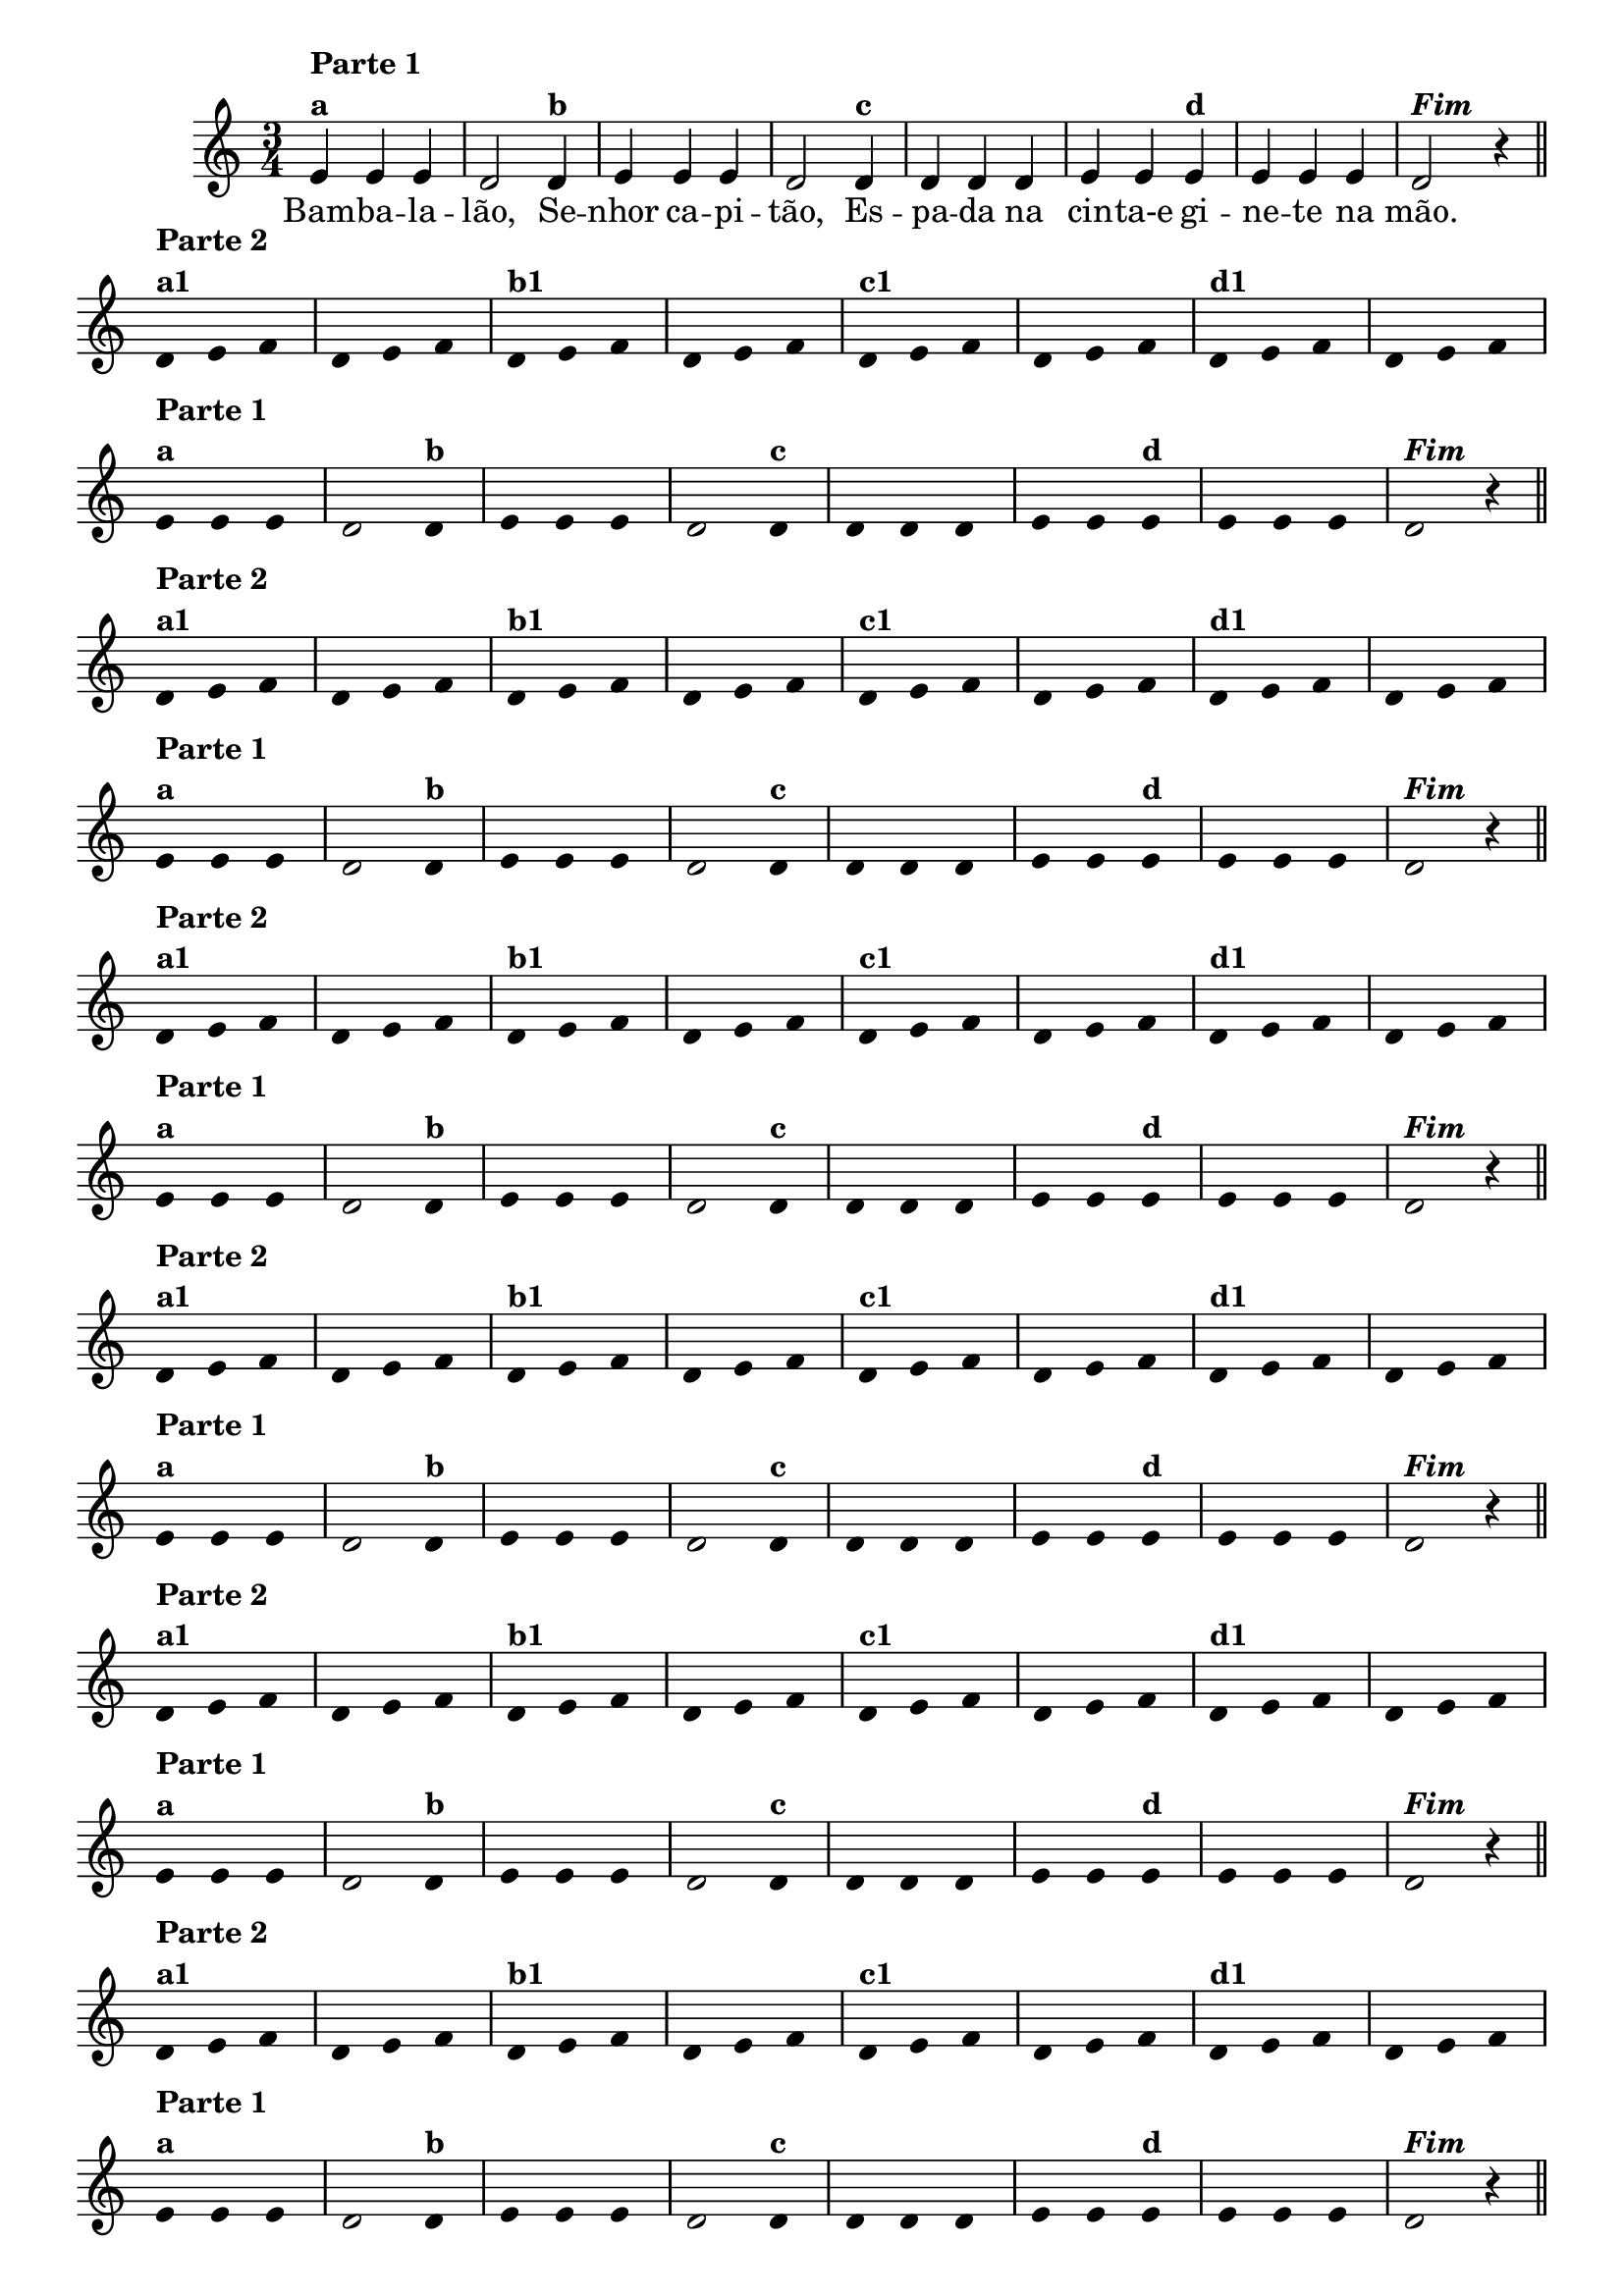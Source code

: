 \version "2.14.2"

%\header {title = "BAMBALALAO - A"}


\relative c'

<<
  \time 3/4
  \override Score.BarNumber #'transparent = ##t
                                %\override Score.RehearsalMark #'font-family = #'roman

  {

                                % CLARINETE

    \tag #'cl {
      e4^\markup {\column {{\bold "Parte 1"} {\bold {"a"}}}}
      e e d2  
      d4^\markup {\bold {"b"}} e e e d2 
      d4^\markup { \bold {"c"}} d d d e e
      e^\markup { \bold {"d"}} e e e d2^\markup {\italic \bold "Fim"} r4

      \bar "||"

      \break

      \override Stem #'transparent = ##t
      \override Beam #'transparent = ##t
      d4^\markup {\column {\bold {"Parte 2"} {\bold "a1"}}} e f 
      d e f
      d^\markup {\bold {"b1"}} e f
      d e f
      d^\markup {\bold {"c1"}} e f
      d e f
      d^\markup {\bold {"d1"}} e f
      d e f

    }

                                % FLAUTA

    \tag #'fl {
      e4^\markup {\column {{\bold "Parte 1"} {\bold {"a"}}}}
      e e d2  
      d4^\markup {\bold {"b"}} e e e d2 
      d4^\markup { \bold {"c"}} d d d e e
      e^\markup { \bold {"d"}} e e e d2^\markup {\italic \bold "Fim"} r4

      \bar "||"

      \break

      \override Stem #'transparent = ##t
      \override Beam #'transparent = ##t
      d4^\markup {\column {\bold {"Parte 2"} {\bold "a1"}}} e f 
      d e f
      d^\markup {\bold {"b1"}} e f
      d e f
      d^\markup {\bold {"c1"}} e f
      d e f
      d^\markup {\bold {"d1"}} e f
      d e f

    }

                                % OBOÉ

    \tag #'ob {
      e4^\markup {\column {{\bold "Parte 1"} {\bold {"a"}}}}
      e e d2  
      d4^\markup {\bold {"b"}} e e e d2 
      d4^\markup { \bold {"c"}} d d d e e
      e^\markup { \bold {"d"}} e e e d2^\markup {\italic \bold "Fim"} r4

      \bar "||"

      \break

      \override Stem #'transparent = ##t
      \override Beam #'transparent = ##t
      d4^\markup {\column {\bold {"Parte 2"} {\bold "a1"}}} e f 
      d e f
      d^\markup {\bold {"b1"}} e f
      d e f
      d^\markup {\bold {"c1"}} e f
      d e f
      d^\markup {\bold {"d1"}} e f
      d e f

    }

                                % SAX ALTO

    \tag #'saxa {
      e4^\markup {\column {{\bold "Parte 1"} {\bold {"a"}}}}
      e e d2  
      d4^\markup {\bold {"b"}} e e e d2 
      d4^\markup { \bold {"c"}} d d d e e
      e^\markup { \bold {"d"}} e e e d2^\markup {\italic \bold "Fim"} r4

      \bar "||"

      \break

      \override Stem #'transparent = ##t
      \override Beam #'transparent = ##t
      d4^\markup {\column {\bold {"Parte 2"} {\bold "a1"}}} e f 
      d e f
      d^\markup {\bold {"b1"}} e f
      d e f
      d^\markup {\bold {"c1"}} e f
      d e f
      d^\markup {\bold {"d1"}} e f
      d e f

    }

                                % SAX TENOR

    \tag #'saxt {
      e4^\markup {\column {{\bold "Parte 1"} {\bold {"a"}}}}
      e e d2  
      d4^\markup {\bold {"b"}} e e e d2 
      d4^\markup { \bold {"c"}} d d d e e
      e^\markup { \bold {"d"}} e e e d2^\markup {\italic \bold "Fim"} r4

      \bar "||"

      \break

      \override Stem #'transparent = ##t
      \override Beam #'transparent = ##t
      d4^\markup {\column {\bold {"Parte 2"} {\bold "a1"}}} e f 
      d e f
      d^\markup {\bold {"b1"}} e f
      d e f
      d^\markup {\bold {"c1"}} e f
      d e f
      d^\markup {\bold {"d1"}} e f
      d e f

    }

                                % SAX GENES

    \tag #'saxg {
      e4^\markup {\column {{\bold "Parte 1"} {\bold {"a"}}}}
      e e d2  
      d4^\markup {\bold {"b"}} e e e d2 
      d4^\markup { \bold {"c"}} d d d e e
      e^\markup { \bold {"d"}} e e e d2^\markup {\italic \bold "Fim"} r4

      \bar "||"

      \break

      \override Stem #'transparent = ##t
      \override Beam #'transparent = ##t
      d4^\markup {\column {\bold {"Parte 2"} {\bold "a1"}}} e f 
      d e f
      d^\markup {\bold {"b1"}} e f
      d e f
      d^\markup {\bold {"c1"}} e f
      d e f
      d^\markup {\bold {"d1"}} e f
      d e f

    }

                                % TROMPETE

    \tag #'tpt {
      e4^\markup {\column {{\bold "Parte 1"} {\bold {"a"}}}}
      e e d2  
      d4^\markup {\bold {"b"}} e e e d2 
      d4^\markup { \bold {"c"}} d d d e e
      e^\markup { \bold {"d"}} e e e d2^\markup {\italic \bold "Fim"} r4

      \bar "||"

      \break

      \override Stem #'transparent = ##t
      \override Beam #'transparent = ##t
      d4^\markup {\column {\bold {"Parte 2"} {\bold "a1"}}} e f 
      d e f
      d^\markup {\bold {"b1"}} e f
      d e f
      d^\markup {\bold {"c1"}} e f
      d e f
      d^\markup {\bold {"d1"}} e f
      d e f

    }

                                % TROMPA

    \tag #'tpa {
      e4^\markup {\column {{\bold "Parte 1"} {\bold {"a"}}}}
      e e d2  
      d4^\markup {\bold {"b"}} e e e d2 
      d4^\markup { \bold {"c"}} d d d e e
      e^\markup { \bold {"d"}} e e e d2^\markup {\italic \bold "Fim"} r4

      \bar "||"

      \break

      \override Stem #'transparent = ##t
      \override Beam #'transparent = ##t
      d4^\markup {\column {\bold {"Parte 2"} {\bold "a1"}}} e f 
      d e f
      d^\markup {\bold {"b1"}} e f
      d e f
      d^\markup {\bold {"c1"}} e f
      d e f
      d^\markup {\bold {"d1"}} e f
      d e f

    }

                                % TROMPA OP

    \tag #'tpaop {
      e,4^\markup {\column {{\bold "Parte 1"} {\bold {"a"}}}}
      e e d2  
      d4^\markup {\bold {"b"}} e e e d2 
      d4^\markup { \bold {"c"}} d d d e e
      e^\markup { \bold {"d"}} e e e d2^\markup {\italic \bold "Fim"} r4

      \bar "||"

      \break

      \override Stem #'transparent = ##t
      \override Beam #'transparent = ##t
      d4^\markup {\column {\bold {"Parte 2"} {\bold "a1"}}} e f 
      d e f
      d^\markup {\bold {"b1"}} e f
      d e f
      d^\markup {\bold {"c1"}} e f
      d e f
      d^\markup {\bold {"d1"}} e f
      d e f

    }

                                % TROMBONE

    \tag #'tbn {
      \clef bass
      e'4^\markup {\column {{\bold "Parte 1"} {\bold {"a"}}}}
      e e d2  
      d4^\markup {\bold {"b"}} e e e d2 
      d4^\markup { \bold {"c"}} d d d e e
      e^\markup { \bold {"d"}} e e e d2^\markup {\italic \bold "Fim"} r4

      \bar "||"

      \break

      \override Stem #'transparent = ##t
      \override Beam #'transparent = ##t
      d4^\markup {\column {\bold {"Parte 2"} {\bold "a1"}}} e f 
      d e f
      d^\markup {\bold {"b1"}} e f
      d e f
      d^\markup {\bold {"c1"}} e f
      d e f
      d^\markup {\bold {"d1"}} e f
      d e f

    }

                                % TUBA MIB

    \tag #'tbamib {
      \clef bass
      e4^\markup {\column {{\bold "Parte 1"} {\bold {"a"}}}}
      e e d2  
      d4^\markup {\bold {"b"}} e e e d2 
      d4^\markup { \bold {"c"}} d d d e e
      e^\markup { \bold {"d"}} e e e d2^\markup {\italic \bold "Fim"} r4

      \bar "||"

      \break

      \override Stem #'transparent = ##t
      \override Beam #'transparent = ##t
      d4^\markup {\column {\bold {"Parte 2"} {\bold "a1"}}} e f 
      d e f
      d^\markup {\bold {"b1"}} e f
      d e f
      d^\markup {\bold {"c1"}} e f
      d e f
      d^\markup {\bold {"d1"}} e f
      d e f

    }

                                % TUBA SIB

    \tag #'tbasib {
      \clef bass
      e4^\markup {\column {{\bold "Parte 1"} {\bold {"a"}}}}
      e e d2  
      d4^\markup {\bold {"b"}} e e e d2 
      d4^\markup { \bold {"c"}} d d d e e
      e^\markup { \bold {"d"}} e e e d2^\markup {\italic \bold "Fim"} r4

      \bar "||"

      \break

      \override Stem #'transparent = ##t
      \override Beam #'transparent = ##t
      d4^\markup {\column {\bold {"Parte 2"} {\bold "a1"}}} e f 
      d e f
      d^\markup {\bold {"b1"}} e f
      d e f
      d^\markup {\bold {"c1"}} e f
      d e f
      d^\markup {\bold {"d1"}} e f
      d e f

    }

                                % VIOLA

    \tag #'vla {
      \clef alto

      e4^\markup {\column {{\bold "Parte 1"} {\bold {"a"}}}}
      e e d2  
      d4^\markup {\bold {"b"}} e e e d2 
      d4^\markup { \bold {"c"}} d d d e e
      e^\markup { \bold {"d"}} e e e d2^\markup {\italic \bold "Fim"} r4

      \bar "||"

      \break

      \override Stem #'transparent = ##t
      \override Beam #'transparent = ##t
      d4^\markup {\column {\bold {"Parte 2"} {\bold "a1"}}} e f 
      d e f
      d^\markup {\bold {"b1"}} e f
      d e f
      d^\markup {\bold {"c1"}} e f
      d e f
      d^\markup {\bold {"d1"}} e f
      d e f

    }


                                % FINAL

    \bar "|."

  }
  \context Lyrics \lyricmode {
    Bam4 -- ba -- la -- lão,2 
    Se4 -- nhor ca -- pi -- tão,2
    Es4 -- pa -- da na cin -- ta-e	
    gi -- ne -- te na mão.4
  }
>>
